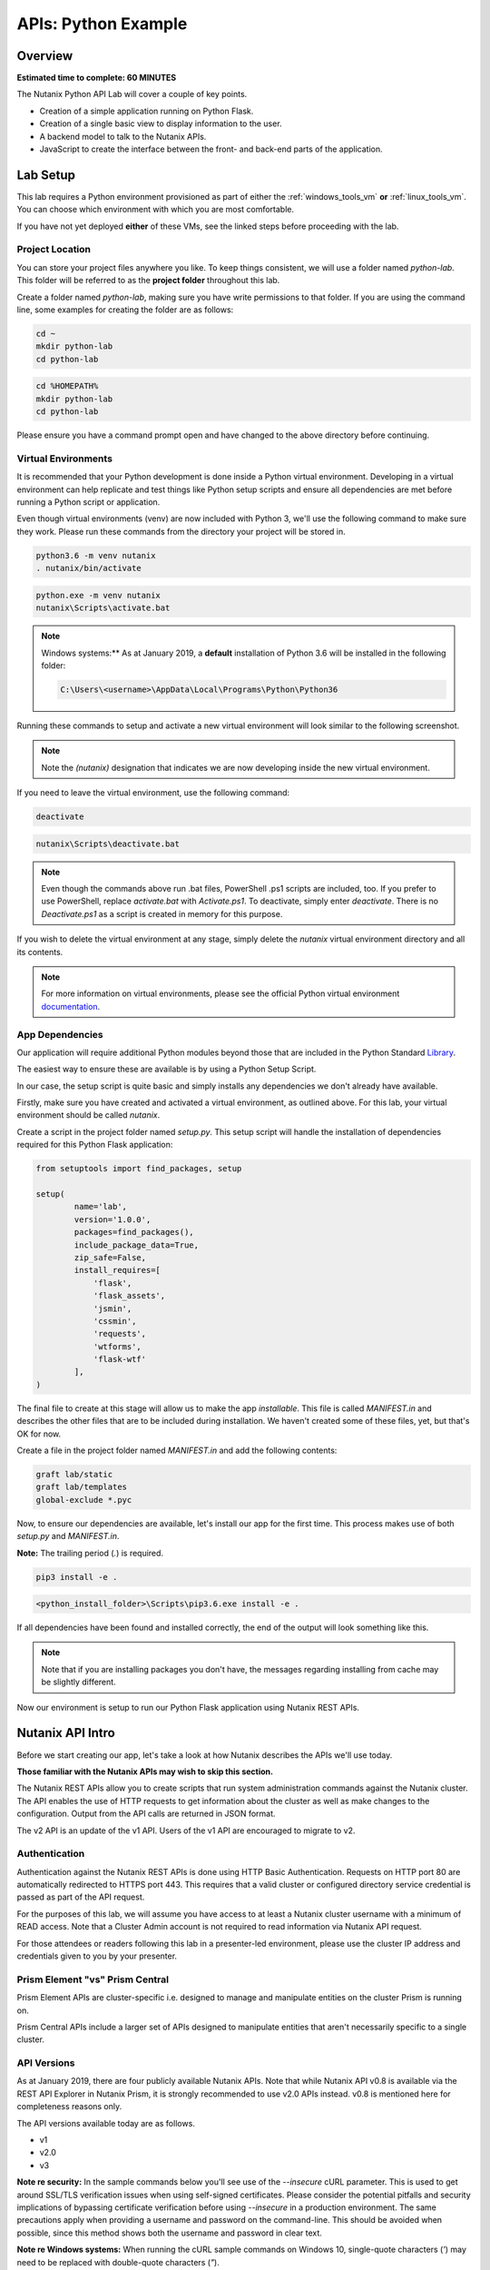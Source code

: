 .. _apis:

--------------------
APIs: Python Example
--------------------

Overview
++++++++

**Estimated time to complete: 60 MINUTES**

The Nutanix Python API Lab will cover a couple of key points.

- Creation of a simple application running on Python Flask.
- Creation of a single basic view to display information to the user.
- A backend model to talk to the Nutanix APIs.
- JavaScript to create the interface between the front- and back-end parts of the application.

Lab Setup
+++++++++

This lab requires a Python environment provisioned as part of either the :ref:`windows_tools_vm` **or** :ref:`linux_tools_vm`. You can choose which environment with which you are most comfortable.

If you have not yet deployed **either** of these VMs, see the linked steps before proceeding with the lab.

Project Location
................

You can store your project files anywhere you like.  To keep things consistent, we will use a folder named `python-lab`.  This folder will be referred to as the **project folder** throughout this lab.

Create a folder named `python-lab`, making sure you have write permissions to that folder.  If you are using the command line, some examples for creating the folder are as follows:

.. figure:: images/linux_logo_32x32.png
.. figure:: images/osx_logo_32x32.png

.. code-block:: bash

  cd ~
  mkdir python-lab
  cd python-lab

.. figure:: images/windows_logo_32x32.png

.. code-block:: bash

  cd %HOMEPATH%
  mkdir python-lab
  cd python-lab

Please ensure you have a command prompt open and have changed to the above directory before continuing.

Virtual Environments
....................

It is recommended that your Python development is done inside a Python virtual environment.  Developing in a virtual environment can help replicate and test things like Python setup scripts and ensure all dependencies are met before running a Python script or application.

Even though virtual environments (venv) are now included with Python 3, we'll use the following command to make sure they work.  Please run these commands from the directory your project will be stored in.

.. figure:: images/linux_logo_32x32.png
.. figure:: images/osx_logo_32x32.png

.. code-block:: bash

  python3.6 -m venv nutanix
  . nutanix/bin/activate

.. figure:: images/windows_logo_32x32.png

.. code-block:: bash

  python.exe -m venv nutanix
  nutanix\Scripts\activate.bat

.. note::

  Windows systems:** As at January 2019, a **default** installation of Python 3.6 will be installed in the following folder:

  .. code-block:: bash

    C:\Users\<username>\AppData\Local\Programs\Python\Python36

Running these commands to setup and activate a new virtual environment will look similar to the following screenshot.

.. note::

  Note the `(nutanix)` designation that indicates we are now developing inside the new virtual environment.

.. figure:: images/venv_activated_linux.png
.. figure:: images/venv_activated_windows.png

If you need to leave the virtual environment, use the following command:

.. figure:: images/linux_logo_32x32.png
.. figure:: images/osx_logo_32x32.png

.. code-block:: bash

  deactivate

.. figure:: images/windows_logo_32x32.png

.. code-block:: bash

  nutanix\Scripts\deactivate.bat

.. note::

  Even though the commands above run .bat files, PowerShell .ps1 scripts are included, too.
  If you prefer to use PowerShell, replace `activate.bat` with `Activate.ps1`.
  To deactivate, simply enter `deactivate`.  There is no `Deactivate.ps1` as a script is created in memory for this purpose.

If you wish to delete the virtual environment at any stage, simply delete the `nutanix` virtual environment directory and all its contents.

.. note::

  For more information on virtual environments, please see the official Python virtual environment documentation_.

  .. _documentation: https://docs.python.org/3/tutorial/venv.html

App Dependencies
................

Our application will require additional Python modules beyond those that are included in the Python Standard Library_.

.. _Library: https://docs.python.org/3.6/library/

The easiest way to ensure these are available is by using a Python Setup Script.

In our case, the setup script is quite basic and simply installs any dependencies we don't already have available.

Firstly, make sure you have created and activated a virtual environment, as outlined above.
For this lab, your virtual environment should be called `nutanix`.

Create a script in the project folder named `setup.py`.
This setup script will handle the installation of dependencies required for this Python Flask application:

.. code-block:: python

  from setuptools import find_packages, setup

  setup(
          name='lab',
          version='1.0.0',
          packages=find_packages(),
          include_package_data=True,
          zip_safe=False,
          install_requires=[
              'flask',
              'flask_assets',
              'jsmin',
              'cssmin',
              'requests',
              'wtforms',
              'flask-wtf'
          ],
  )

The final file to create at this stage will allow us to make the app `installable`.
This file is called `MANIFEST.in` and describes the other files that are to be included during installation.
We haven't created some of these files, yet, but that's OK for now.

Create a file in the project folder named `MANIFEST.in` and add the following contents:

.. code-block:: bash

  graft lab/static
  graft lab/templates
  global-exclude *.pyc

Now, to ensure our dependencies are available, let's install our app for the first time.  This process makes use of both *setup.py* and *MANIFEST.in*.

**Note:** The trailing period (`.`) is required.

.. figure:: images/linux_logo_32x32.png
.. figure:: images/osx_logo_32x32.png

.. code-block:: bash

  pip3 install -e .

.. figure:: images/windows_logo_32x32.png

.. code-block:: bash

  <python_install_folder>\Scripts\pip3.6.exe install -e .

If all dependencies have been found and installed correctly, the end of the output will look something like this.

.. note::

  Note that if you are installing packages you don't have, the messages regarding installing from cache may be slightly different.

.. figure:: images/dependencies_installed.png

Now our environment is setup to run our Python Flask application using Nutanix REST APIs.

Nutanix API Intro
+++++++++++++++++

Before we start creating our app, let's take a look at how Nutanix describes the APIs we'll use today.

**Those familiar with the Nutanix APIs may wish to skip this section.**

The Nutanix REST APIs allow you to create scripts that run system administration commands against the Nutanix cluster.
The API enables the use of HTTP requests to get information about the cluster as well as make changes to the configuration.
Output from the API calls are returned in JSON format.

The v2 API is an update of the v1 API. Users of the v1 API are encouraged to migrate to v2.

Authentication
..............

Authentication against the Nutanix REST APIs is done using HTTP Basic Authentication.
Requests on HTTP port 80 are automatically redirected to HTTPS port 443.
This requires that a valid cluster or configured directory service credential is passed as part of the API request.

For the purposes of this lab, we will assume you have access to at least a Nutanix cluster username with a minimum of READ access.
Note that a Cluster Admin account is not required to read information via Nutanix API request.

For those attendees or readers following this lab in a presenter-led environment, please use the cluster IP address and credentials given to you by your presenter.

Prism Element "vs" Prism Central
................................

Prism Element APIs are cluster-specific i.e. designed to manage and manipulate entities on the cluster Prism is running on.

Prism Central APIs include a larger set of APIs designed to manipulate entities that aren't necessarily specific to a single cluster.

API Versions
............

As at January 2019, there are four publicly available Nutanix APIs.  Note that while Nutanix API v0.8 is available via the REST API Explorer in Nutanix Prism, it is strongly recommended to use v2.0 APIs instead.  v0.8 is mentioned here for completeness reasons only.

The API versions available today are as follows.

- v1
- v2.0
- v3

**Note re security:** In the sample commands below you'll see use of the `--insecure` cURL parameter.  This is used to get around SSL/TLS verification issues when using self-signed certificates.  Please consider the potential pitfalls and security implications of bypassing certificate verification before using `--insecure` in a production environment.  The same precautions apply when providing a username and password on the command-line.  This should be avoided when possible, since this method shows both the username and password in clear text.

**Note re Windows systems:** When running the cURL sample commands on Windows 10, single-quote characters (`'`) may need to be replaced with double-quote characters (`"`).

API v0.8
~~~~~~~~

Status: Super-ceded by API v2.0

This set of APIs was available when API v1 didn’t yet have the capability to carry out some VM management operations, e.g. VM power state.

Using a combination of v0.8 and v1 APIs, nearly all information and functions available in Prism could be completed via API requests.

Here's an example of an API v0.8 request to list the VMs running on a cluster.

.. code-block:: html

  https://<cluster_virtual_ip>:9440/api/nutanix/v0.8/vms

Alternatively, this HTTPS API request can be carried out using the `curl` command:

.. code-block:: bash

  curl -X GET \
    'https://<cluster_virtual_ip>:9440/api/nutanix/v0.8/vms' \
    -H 'Accept: application/json' \
    -H 'Content-Type: application/json' \
    --insecure \
    --basic --user <cluster_username>:<cluster_password>

API v1
~~~~~~

Status: Available

This set of APIs, chronologically, was released before the v0.8 APIs. They were used, for example, to manipulate and view VMs, storage containers, storage pools etc. For some time, the v1 and v0.8 APIs were the only way we, as developers, had to interact with Nutanix clusters. Some of the API endpoints could only be used with the AHV hypervisor and some could be used across multiple hypervisors e.g. AHV and ESXi.

Here’s a simple example of a v1 API request to list all storage containers on a cluster:

.. code-block:: html

  https://<cluster_virtual_ip>:9440/api/nutanix/v1/containers

Alternatively, this HTTPS API request can be carried out using the `curl` command:

.. code-block:: bash

  curl -X GET \
    'https://<cluster_virtual_ip>:9440/api/nutanix/v1/containers?=' \
    -H 'Accept: application/json' \
    -H 'Content-Type: application/json' \
    --insecure \
    --basic --user <cluster_username>:<cluster_password>

One of the reasons to use API v1 today is to collect entity performance information.  For example, the application we are building in this lab contains API v1 requests to collect storage performance.  An upcoming Nutanix Developer blog article will discuss the API v1 performance metrics and how to use them.

API v2.0
~~~~~~~~

Status: Available

The v0.8 and v1 APIs worked really well. In fact, they were (and still are, in some respects) how the Prism UI gathers data from the cluster. Another over-simplification would be to say that the v2 APIs are where the v0.8 and v1 APIs came together. Many of the entities and endpoints available in v0.8 and v1 were made available in v2, along with a huge amount of backend cleanup, endpoint renaming and generally making the APIs better. The v2 APIs are also the first officially GA API made available by Nutanix.

If you have some exposure to the previous v0.8 and v1 APIs, moving to the v2 APIs will highlight a number of differences. For example “containers” got renamed to “storage_containers” and “storagePools” got renamed to “storage_pools”. The difference? A consistent naming convention in the form of snake-case across all entities.

Here’s a basic example of a v2 API request to list all **storage_containers** on a cluster:

.. code-block:: html

  https://<cluster_virtual_ip>:9440/api/nutanix/v2.0/storage_containers

Alternatively, this HTTPS API request can be carried out using the `curl` command:

.. code-block:: bash

  curl -X GET \
    https://<cluster_virtual_ip>:9440/api/nutanix/v2.0/storage_containers \
    -H 'Accept: application/json' \
    -H 'Content-Type: application/json' \
    --insecure \
    --basic --user <cluster_username>:<cluster_password>

Quick Summary
~~~~~~~~~~~~~

Before moving forward, note that all the APIs above return a JSON response that is easily consumable by many programming or scripting languages.

Also, all the requests above are basic HTTP GET requests and do not require a payload (POST body).

API v3
~~~~~~

Status: Available

The v3 APIs, which were released as GA on April 17th 2018, are the first departure from how things were done before.

We had standard GET requests to get data from a cluster and standard POST methods to make changes - the v3 APIs are a bit different. All the previous APIs still required the developer to tell the system what to do and how to do it. The v3 APIs, on the other hand, are the first APIs built around an Intentful paradigm, that is, `move the programming from the user to the machine`. Instead of writing a ton of code to get something done, we tell the system what the desired state is and the system will “figure out” the best way to get there. This will sound somewhat familiar to those using configuration management frameworks like Salt, Puppet, Chef, Ansible, PowerShell DSC etc.

How this all happens is somewhat beyond the scope of this particular lab but look at the request below. It’s still getting similar information to the previous requests but with a couple of key differences.

1. It is an HTTP POST request, not GET.
2. A JSON payload (POST body) is required so that the cluster knows what type of entity to return. In this example, we’re talking about VMs.
3. We’re telling the system what we want to do with the data. In this case, we want to list all VMs.
4. While this request can be run without issue against Prism Element, it can also be run against Prism Central. More on that later.

.. code-block:: html

  https://<prism_central_or_cluster_virtual_ip>:9440/api/nutanix/v3/vms/list

And the post body:

.. code-block:: JSON

  {"kind":"vm"}

Alternatively, this HTTPS API request can be carried out using the `curl` command:

.. code-block:: bash

  curl -X POST \
    https://<prism_central_virtual_ip>:9440/api/nutanix/v3/vms/list \
    -H 'Accept: application/json' \
    -H 'Content-Type: application/json' \
    -d '{"kind":"vm"}' \
    --insecure \
    --basic --user <cluster_username>:<cluster_password>

cURL Command Analysis
.....................

As an extra step, let's take the v3 API request above and look at what each part of the command is doing.  If you are familiar with using cURL to make API requests, please feel free to skip this section.

- `curl -X POST \` - Run cURL and specify that we will be making an HTTP POST request (as opposed to HTTP GET).
- `https://<prism_central_virtual_ip>:9440/api/nutanix/v3/vms/list \` - Specify the complete URL to send the request to.
- `-H 'Accept: application/json' \` - Specify the content types the client is able to understand.
- `-H 'Content-Type: application/json' \` - Tell the server what type of data is actually sent.
- `-d '{"kind":"vm"}' \` - For our POST request, specify the request **body** i.e. the parameters to send along with the request.
- `--insecure \` - Tell the cURL command to ignore SSL certificate verification errors (please see the note above re what this means).
- `--basic` - Tell the cURL command that we will authenticate using **Basic Authentication**.
- `--user <cluster_username>:<cluster_password>` - Specify the username and password to use during basic authentication.

API Version Use Cases
.....................

With what we know about the various API versions now, let's take a look at why you might use each API.

- **v1**: Legacy application support and cluster-wide performance metrics.
- **v2.0**: Migration away from legacy APIs, combination of older v0.8 and v1 APIs into single GA API, <em>cluster-specific</em> tasks e.g. storage container information & management.
- **v3 on Prism Element**: Latest supported API aimed at managing <em>cluster-specific</em> entities such as VMs.
- **v3 on Prism Central**: Latest supported API aimed at managing <em>environment-wide</em> configuration and entities.  Unlike API v3 on Prism Element, this includes a vast array of entities such as Nutanix Calm Blueprints, RBAC, Applications, Nutanix Flow Network Security Rules.

App Structure
+++++++++++++

Now we have a good understanding of the history and progression of the Nutanix REST APIs, lets get to using them inside of our Python Flask application.

Key Directories
...............

The key directories of our app are as follows.

- A folder called `lab`.  This folder contains our project's code and all associated files.
- `nutanix/`, the folder containing our virtual environment files.

Create the `/lab` directory now.

.. code-block:: bash

  mkdir lab

we'll create these files as we go through the lab, but here is some info of what they do.

- `lab/__init__.py`, the application's "main" entry point.
- `lab/static/`, the folder containing our JavaScript, CSS and JSON files that describe our main view's layout.
- `lab/static/js/lib/` and `lab/static/css/lib/`, collections of third-party JavaScripts and CSS to support our app.
- `lab/templates/`, our HTML layouts.
- `lab/util/apiclient/__init__.py`, our custom Python class that describes what an API request looks like and the functions associated with it.
- `lab/ajax.py`, the Python class that carries out AJAX requests called via JavaScript.
- `lab/forms.py`, the Python script that describes the user input form responsible for collecting credentials and cluster IP address.
- `config.py`, the Python script that contains configuration information.  Note that this file is **not** in the `lab` folder!
- `lab/index.py`, the Python blueprint responsible for handling the `/` route (URL).

In addition to the actual project files, most of which don't exist yet, the Git `.gitignore` file for this application is as follows.
This specific `.gitignore` file is often used with Python projects.
For our app, the `instance/` line has been added.
If you are using Git to manage your project's source, this `.gitignore` is a good one to use.

If you are going to store your application in Git or GitHub (recommended), create a file named `.gitignore` and add the following contents:

.. code-block:: bash

  nutanix/

  *.pyc
  __pycache__/

  instance/

  .pytest_cache/
  .coverage
  htmlcov/

  dist/
  build/
  *.egg-info/

The ApiClient class
...................

The first file we'll create is one of the most supporting files in the app.

This file is the **ApiClient** class and describes what an API request looks like as well as the functions associated with it.

Create the `lab/util/apiclient/` folders.

.. figure:: images/linux_logo_32x32.png
.. figure:: images/osx_logo_32x32.png

.. code-block:: bash

  mkdir -p lab/util/apiclient

  (nutanix) [root@centos python-lab]# mkdir -p lab/util/apiclient

Create the file `lab/util/apiclient/__init__py`.

.. figure:: images/linux_logo_32x32.png
.. figure:: images/osx_logo_32x32.png

.. code-block:: bash

  vi lab/util/apiclient/__init__py

  (nutanix) [root@centos python-lab]# vi lab/util/apiclient/__init__py

The `__init__.py` file is a reserved filename that Python looks for when instantiating a class.

The contents of `__init.py__` should be as follows:

.. code-block:: python

  #!/usr/bin/env python3.6

  import sys
  import requests
  from requests.auth import HTTPBasicAuth
  import json

  class ApiClient():

      def __init__(self, method, cluster_ip, request, body, username, password, version='v3',root_path='api/nutanix'):
          self.method = method
          self.cluster_ip = cluster_ip
          self.username = username
          self.password = password
          self.base_url = f"https://{self.cluster_ip}:9440/{root_path}/{version}"
          self.entity_type = request
          self.request_url = f"{self.base_url}/{request}"
          self.body = body

      def get_info(self, show_info=False):

          if show_info == True:
              print(f"Requesting '{self.entity_type}' ...")
          headers = {'Content-Type': 'application/json; charset=utf-8'}
          try:
              if(self.method == 'post'):
                  r = requests.post(self.request_url, data=self.body, verify=False, headers=headers, auth=HTTPBasicAuth(self.username, self.password), timeout=60)
              else:
                  r = requests.get(self.request_url, verify=False, headers=headers, auth=HTTPBasicAuth(self.username, self.password), timeout=60)
          except requests.ConnectTimeout:
              print(f'Connection timed out while connecting to {self.cluster_ip}. Please check your connection, then try again.')
              sys.exit()
          except requests.ConnectionError:
              print(f'An error occurred while connecting to {self.cluster_ip}. Please check your connection, then try again.')
              sys.exit()
          except requests.HTTPError:
              print(f'An HTTP error occurred while connecting to {self.cluster_ip}. Please check your connection, then try again.')
              sys.exit()

          if r.status_code >= 500:
              print(f'An HTTP server error has occurred ({r.status_code}, {r.text})')
          else:
              if r.status_code == 401:
                  print(f'An authentication error occurred while connecting to {self.cluster_ip}. Please check your credentials, then try again.')
                  sys.exit()
              #if r.status_code > 401:
                  #print(json.loads(r.text)['message_list'][0]['message'])
                  #sys.exit()
              # else:
                  # print('Connected and authenticated successfully.')

          return(r.json())

A few things to note about this class:

- The `__init__` function runs when the class is instantiated and describes **how** it should be instantiated.
- In our ApiClient class, we are setting some properties of the class, such as the IP address of our cluster, the cluster and password (etc).
- The `get_info` function is called on-demand after the class is instantiated and carries out the actual API request.
- The `try` section of the `get_info` function attempts to complete the API request and get an HTTP response from the Nutanix API.
- The remaining `except` sections specify various exceptions that can be caught and dealt with accordingly.  For example, looking for `r.status_code >= 500` will catch any HTTP 500 errors.  This type of catch-all is bad practice in production environments but suits our basic demo requirements well enough.
- If no exceptions are caught, the JSON response from the API request is returned via `return(r.json())`.

With the basic application structure and main supporting class created, we can move forward with creating the other parts of our app.

Initialization
++++++++++++++

For this section we'll build the app based on the structure seen earlier.

Configuration Options
.....................

`config.py` is where our app stores app-specific configuration.
For this basic application we are only storing a single static configuration item - the `SECRET_KEY` required for CSRF protection.
For more information on CSRF_, please see the CSRF_ Wikipedia article.

CSRF protection isn't strictly required for demo or isolated applications, but is a good habit to get into when developing web applications.

.. _CSRF: https://en.wikipedia.org/wiki/Cross-site_request_forgery

Create `config.py`.

Please note that `config.py` should **not** be in the `lab/` folder.

.. figure:: images/linux_logo_32x32.png
.. figure:: images/osx_logo_32x32.png

.. code-block:: bash

  vi config.py

  (nutanix) [root@centos python-lab]# vi config.py

Add the following content to `config.py`:

.. code-block:: python

  import os

  class Config(object):
      SECRET_KEY = os.environ.get('SECRET_KEY') or 'some strong secret string'

We will import this key later to ensure our app is protected against CSRF.

Initialization Script
.....................

`lab/__init__.py` is our application's main initialisation script.  This file contains the application **factory** and instructs Python to treat our `lab` folder as a package.  In our app, configuration and setup, for example, will be carried out inside the factory function and the app returned afterwards.  For a more detailed explanation, please see the official factory tutorial_.

.. _tutorial: http://flask.pocoo.org/docs/1.0/tutorial/factory/

Create a file named `__init__.py` in the `lab/` folder.

.. figure:: images/linux_logo_32x32.png
.. figure:: images/osx_logo_32x32.png

..  code-block:: bash

  vi lab/__init__.py

  (nutanix) [root@centos python-lab]# vi lab/__init__.py

For our application, the initial contents of `__init__.py` should be as follows:

.. code-block:: python

  import os

  from flask import Flask
  from flask_assets import Environment, Bundle

  from .util import apiclient
  from config import Config

  def create_app(test_config=None):
      # create and configure the app
      app = Flask(__name__, instance_relative_config=True)

      assets = Environment(app)

      app.config.from_object(Config)

      if test_config is None:
          # load the instance config, if it exists, when not testing
          app.config.from_pyfile('config.py', silent=True)
      else:
          # load the test config if passed in
          app.config.from_mapping(test_config)

      # ensure the instance folder exists
      try:
          os.makedirs(app.instance_path)
      except OSError:
          pass

      return app

Key lines to look for in `__init__.py`:

- `from flask import Flask` makes the Flask web framework available to our application.
- `from flask_assets import Environment, Bundle` enables us to store configuration and bring together our static files as **bundles**.
- `from .util import apiclient` and `from config import Config` imports our ApiClient package and grabs our configuration from `config.py`.
- `os.makedirs(app.instance_path)` attempts to create our instance path that can be used to store local data, e.g. files that won't be committed to source control.  We aren't explicitly using this folder in our app but it is a useful to know about.

At this point our application will actually "work".  It won't do anything particularly useful, although now is a good time to see how to run a Python Flask application.

Application first run
.....................

Since we are developing a simple demo application, we only have two requirements to run our app.  Run these commands in the application's main folder i.e. **not** in the `lab/` folder.

Tell Python Flask where to find our application.

.. figure:: images/linux_logo_32x32.png
.. figure:: images/osx_logo_32x32.png

.. code-block:: bash

  export FLASK_APP=lab

  (nutanix) [root@centos python-lab]# export FLASK_APP=lab

.. figure:: images/windows_logo_32x32.png

.. code-block:: bash

  set FLASK_APP=lab

Tell Python Flask to run our app in development mode:

.. figure:: images/linux_logo_32x32.png
.. figure:: images/osx_logo_32x32.png

.. code-block:: bash

  export FLASK_ENV=development

  (nutanix) [root@centos python-lab]# export FLASK_ENV=development

.. figure:: images/windows_logo_32x32.png

.. code-block:: bash

  set FLASK_ENV=development

Run the application:

.. figure:: images/linux_logo_32x32.png
.. figure:: images/osx_logo_32x32.png
.. figure:: images/windows_logo_32x32.png

.. code-block:: bash

  flask run --host 0.0.0.0

At this point, Python Flask tells us exactly what to do in order to test the beginnings of our application:

.. code-block:: bash

  * Running on http://0.0.0.0:5000/ (Press CTRL+C to quit)

Browse to \http://<*Initials*-Linux-ToolsVM IP>:5000 on your local machine, or open a browser on your Windows-ToolsVM and point to \http://<*Initials*-Windows-ToolsVM IP>:5000.

If everything is working, you'll get an HTTP 404 (Not Found) error.

At this point, that is completely expected but indicates that your environment is setup correctly and Flask is listening for HTTP requests on port 5000.

Check the output in your console/terminal and you'll also see the 404 error reflected there, as expected:

This is a good test as it verifies everything is setup and working.  It also verifies that the dependencies are installed, along with Python Flask being ready to serve your application.

Stop the application (Press CTRL+C to quit)

Now let's start building our application by adding the application's supporting files.

Supporting Files
++++++++++++++++

In this part of the lab we're going to add the supporting JavaScript and CSS files.  These files are critical to the layout and functionality of the app.

Checking directory structure
............................

Create the following directories and files:

- **lab/static/css/lib**
- **lab/static/css/fonts**
- **lab/static/js/lib**
- **lab/static/layouts**

.. figure:: images/linux_logo_32x32.png
.. figure:: images/osx_logo_32x32.png

.. code-block:: bash

  mkdir -p lab/static/css/lib

  mkdir -p lab/static/css/fonts

  mkdir -p lab/static/js/lib

  mkdir -p lab/static/layouts

  (nutanix) [root@centos python-lab]# mkdir -p lab/static/css/lib
  (nutanix) [root@centos python-lab]# mkdir -p lab/static/css/fonts
  (nutanix) [root@centos python-lab]# mkdir -p lab/static/js/lib
  (nutanix) [root@centos python-lab]# mkdir -p lab/static/layouts

Adding Third Party Files
........................

From the URLs below, grab the relevant file, make sure the name is correct and extract it into the appropriate directory.

- CSS_ - extract to **lab/static/css/lib/**
- FONTS_ - extract to **lab/static/css/fonts/**
- Javascript_ - extract to **lab/static/js/lib/**

.. figure:: images/linux_logo_32x32.png
.. figure:: images/osx_logo_32x32.png

.. code-block:: bash

  curl -L https://s3.amazonaws.com/get-ahv-images/css-lib.zip -o css-lib.zip

  curl -L https://s3.amazonaws.com/get-ahv-images/fonts.zip -o fonts.zip

  curl -L https://s3.amazonaws.com/get-ahv-images/js-lib.zip -o js-lib.zip

**Note**: When extracting the ZIP files, ensure they are extracted **directly** to the directories above and not into subdirectories.

.. figure:: images/linux_logo_32x32.png
.. figure:: images/osx_logo_32x32.png

.. code-block:: bash

  unzip -d lab/static/css/lib/ css-lib.zip

  unzip -d lab/static/css/fonts/ fonts.zip

  unzip -d lab/static/js/lib/ js-lib.zip

.. _CSS: https://s3.amazonaws.com/get-ahv-images/css-lib.zip
.. _FONTS: https://s3.amazonaws.com/get-ahv-images/fonts.zip
.. _Javascript: https://s3.amazonaws.com/get-ahv-images/js-lib.zip

Adding Custom Files
...................

From the URLs below, grab the relevant file, make sure the name is correct and copy it into the appropriate directory.

- ntnx.css_ - copy to **lab/static/css**
- ntnx.js_ - copy to **lab/static/js**
- dashboard.json_ - copy to **lab/static/layouts**

.. figure:: images/linux_logo_32x32.png
.. figure:: images/osx_logo_32x32.png

.. code-block:: bash

  curl -L https://s3.amazonaws.com/get-ahv-images/ntnx.css -o lab/static/css/ntnx.css

  curl -L https://s3.amazonaws.com/get-ahv-images/ntnx.js -o lab/static/js/ntnx.js

  curl -L https://s3.amazonaws.com/get-ahv-images/dashboard.json -o lab/static/layouts/dashboard.json

  (nutanix) [root@centos python-lab]# curl -L https://s3.amazonaws.com/get-ahv-images/ntnx.css -o lab/static/css/ntnx.css
  (nutanix) [root@centos python-lab]# curl -L https://s3.amazonaws.com/get-ahv-images/ntnx.js -o lab/static/js/ntnx.js
  (nutanix) [root@centos python-lab]# curl -L https://s3.amazonaws.com/get-ahv-images/dashboard.json -o lab/static/layouts/dashboard.json

.. _ntnx.css: https://s3.amazonaws.com/get-ahv-images/ntnx.css
.. _ntnx.js: https://s3.amazonaws.com/get-ahv-images/ntnx.js
.. _dashboard.json: https://s3.amazonaws.com/get-ahv-images/dashboard.json

Referencing Supporting Files
............................

- Open `lab/__init__.py` and, under the line that reads `assets = Environment(app)`, add the following Python code.

**Important note:** Python has strict indentation_ requirements.  For the code below, make sure the indentation begins at the same point as the `assets = Environment(app)` line.

.. _indentation: https://docs.python.org/3.6/reference/lexical_analysis.html

.. code-block:: python

  home_css = Bundle(
          'css/lib/reset.css',
          'css/lib/built-in.css',
          'css/lib/jquery-ui-custom.css',
          'css/lib/jq.gridster.css',
          'css/lib/jq.jqplot.css',
          'css/ntnx.css'
  )
  home_js = Bundle(
          'js/lib/jquery-2.1.3.min.js',
          'js/lib/classie.min.js',
          'js/lib/ntnx-bootstrap.min.js',
          'js/lib/modernizr.custom.min.js',
          'js/lib/jquery.jqplot.min.js',
          'js/lib/jqplot.logAxisRenderer.js',
          'js/lib/jqplot.categoryAxisRenderer.js',
          'js/lib/jqplot.canvasAxisLabelRenderer.js',
          'js/lib/jqplot.canvasTextRenderer.js',
          'js/lib/jquery.gridster.min.js',
          'js/ntnx.js'
  )

  assets.register('home_css',home_css)
  assets.register('home_js',home_js)

This code block registers two 'bundles' that allow our app to correctly load and access the JavaScript and CSS files.  Firstly, the bundles are created as `home_css` and `home_js`, then registered as application assets using `assets.register`.

With this done, we can continue with working on our application.

Views, Blueprints and Templates
+++++++++++++++++++++++++++++++

For our application to function correctly we need a few more things.  Primarily:

- **Views**, the code that handles requests to specific URLs in your application.
- **Blueprints**, a logical grouping of related code and views.
- **Templates**, files that contain static data e.g. HTML for layout/display purposes as well as placeholders that will be replaced later with dynamic data.

Views
.....

Because we are writing a single-page application that is accessed via the root (`/`) URL, we have a view named `index` whose contents are in `lab/index.py`.  It will handle all requests to the root URL.

However, that view references other views that we haven't created, yet.  To prepare for the main application view, let's first create the 'forms' view.  It handles the creation of the form that accepts input from the user.

Create `lab/forms.py`:

.. figure:: images/linux_logo_32x32.png
.. figure:: images/osx_logo_32x32.png

.. code-block:: bash

  vi lab/forms.py

Add the following content:

.. code-block:: python

  from flask_wtf import FlaskForm
  from wtforms import StringField, PasswordField, BooleanField, SubmitField
  from wtforms.validators import DataRequired

  """
  The clusterForm class is used to identify the properties used when submitted cluster details
  """
  class clusterForm(FlaskForm):
      cvmAddress = StringField('cvmAddress', validators=[DataRequired()])
      username = StringField('username', validators=[DataRequired()])
      password = PasswordField('password', validators=[DataRequired()])
      submit = SubmitField('Go!', id="goButton")

The resources below are for learning more about forms management in Python Flask:

- wtforms_ (Forms management for Python Flask)
- Flask-WTF_ (Simple integration of Flask and WTForms, including CSRF, file upload, and reCAPTCHA.)

.. _wtforms: https://wtforms.readthedocs.io/en/stable/
.. _Flask-WTF: https://flask-wtf.readthedocs.io/en/stable/

With the forms view created, we look at the main view for our application.  Let's do that now.

Create `lab/index.py` and

.. figure:: images/linux_logo_32x32.png
.. figure:: images/osx_logo_32x32.png

.. code-block:: bash

  vi lab/index.py

Add the following content:

.. code-block:: python

  from lab.forms import clusterForm

  from flask import (
      Blueprint, flash, g, redirect, render_template, request, session, url_for
  )
  from werkzeug.security import check_password_hash, generate_password_hash

  bp = Blueprint('index', __name__, url_prefix='/')

  @bp.route('/')
  def index():
      # make sure we are using the form that's been generated in forms.py
      form = clusterForm()
      return render_template('index.html', form=form)

You'll notice that the first thing the `index` view does is reference the `forms` view we created a moment ago.

The view does a few things:

- Registers the '/' URL
- Creates an instance of our `form` view
- Renders the view based on the `index.html` template (which we will create shortly)

However, for this view to function correctly, we now need to make it available via the application initialisation script.

Open `lab/__init__.py`

Below the line that says `    pass`, add the following content, remembering to indent the code correctly:

.. code-block:: python

  from . import index
  app.register_blueprint(index.bp)

  from . import ajax
  app.register_blueprint(ajax.bp)

The `index` view (and `ajax` view, which we will create shortly) are now available to our app.

Quick question - what will happen if we now run our application?  Correct - we will be shown an error saying the `ajax` view can't be imported.  To fix that and prepare for template creation, let's create our `ajax` view now.

Create `lab/ajax.py`

.. figure:: images/linux_logo_32x32.png
.. figure:: images/osx_logo_32x32.png

.. code-block:: bash

  vi lab/ajax.py

Add the following content. (We'll go through what the view does in an upcoming section).

.. code-block:: python

  import os
  import json
  import base64
  import sys
  from datetime import datetime
  from datetime import timedelta
  import time

  from flask import (
      Blueprint, flash, g, redirect, render_template, request, session, url_for, jsonify
  )
  from werkzeug.security import check_password_hash, generate_password_hash

  from .util import apiclient

  bp = Blueprint('ajax', __name__, url_prefix='/ajax')

  """
  get the form POST data provided by the user
  """
  def get_form():
      global form_data
      global cvmAddress
      global username
      global password
      form_data = request.form
      cvmAddress = form_data['_cvmAddress']
      username = form_data['_username']
      password = form_data['_password']

  """
  load the default layout at app startup
  """
  @bp.route('/load-layout',methods=['POST'])
  def load_layout():
      site_root = os.path.realpath(os.path.dirname(__file__))
      layout_path = 'static/layouts'
      dashboard_file = 'dashboard.json'
      with open( f'{site_root}/{layout_path}/{dashboard_file}','r') as f:
          raw_json = json.loads(f.read())
          return base64.b64decode(raw_json['layout']).decode('utf-8')

  """
  get some high level cluster info
  """
  @bp.route('/cluster-info',methods=['POST'])
  def cluster_info():
      # get the request's POST data
      get_form()
      client = apiclient.ApiClient('post', cvmAddress,'clusters/list','{"kind":"cluster"}',username,password)
      results = client.get_info()
      return jsonify(results)

  """
  get the vm count
  """
  @bp.route('/vm-info',methods=['GET','POST'])
  def vm_info():
      # get the request's POST data
      get_form()
      client = apiclient.ApiClient('get', cvmAddress,'vms','',username,password,'v2.0')
      results = client.get_info()
      return jsonify(results)

  """
  get the cluster's physical info e.g. # of hosts, host serial numbers
  """
  @bp.route('/physical-info',methods=['POST'])
  def physical_info():
      # get the request's POST data
      get_form()
      client = apiclient.ApiClient('get', cvmAddress,'hosts','',username,password,'v2.0')
      results = client.get_info()
      return jsonify(results)

  """
  get the cluster's storage performance
  """
  @bp.route('/storage-performance',methods=['POST'])
  def storage_performance():
      # get the request's POST data
      get_form()

      # get the current time then substract 4 hours
      # this is used for the storage performance chart
      endTime = datetime.now()
      delta = timedelta(hours=-4)
      startTime = endTime + delta
      endTime = round(time.mktime(endTime.timetuple()) * 1000 * 1000)
      startTime = round(time.mktime(startTime.timetuple()) * 1000 * 1000)

      client = apiclient.ApiClient('get',cvmAddress,f'cluster/stats/?metrics=controller_avg_io_latency_usecs&startTimeInUsecs={startTime}&endTimeInUsecs={endTime}&intervalInSecs=30','',username,password,'v1','PrismGateway/services/rest')
      results = client.get_info()
      return jsonify(results)

  """
  get the container info e.g. # of containers
  """
  @bp.route('/container-info',methods=['POST'])
  def containers():
      # get the request's POST data
      get_form()
      client = apiclient.ApiClient('get',cvmAddress,f'storage_containers','',username,password,'v2.0')
      results = client.get_info()
      return jsonify(results)

Templates
.........

Create the `lab/templates` folder.

.. figure:: images/linux_logo_32x32.png
.. figure:: images/osx_logo_32x32.png

.. code-block:: bash

  mkdir -p lab/templates

Inside the `templates` folder we are going to create two templates.  These are as follows:

- `base`, the **master** template that our application's main view will be based on.
- `index`, the application's main view i.e. the one that we'll actually see.

Both templates are mostly HTML, with the exception of a few placeholders.
The placeholders are identified by being enclosed in `{{` and `}}` and will be replaced with dynamic data when the template is rendered.

Create `lab/templates/base.html`:

.. figure:: images/linux_logo_32x32.png
.. figure:: images/osx_logo_32x32.png

.. code-block:: bash

  vi lab/templates/base.html

Add the following content:

.. code-block:: html

  <!doctype html>
  <html lang="en">
      <head>
          <meta charset="utf-8">
          <meta http-equiv="X-UA-Compatible" content="IE=edge,chrome=1">
          <meta name="viewport" content="width=device-width, initial-scale=1">
          <title>{% block title %}{% endblock %} - Lab</title>

          {% assets 'home_css' %}
              <link rel="stylesheet" href="{{ ASSET_URL }}">
          {% endassets %}

      </head>
      <body>
          <nav class="navbar navbar-default navbar-fixed-top main-nav">
              <div class="container-fluid">
                  <div class="collapse navbar-collapse">
                      <ul class="nav navbar-nav">
                          <li><a href="#">Home</a></li>
                          <!--<li><a href="#" class="saveLayout">Save Layout</a></li>
                          <li><a href="#" class="defaultLayout">Revert to Default Layout</a></li>-->
                      </ul>
                      <form method="post" class="navbar-form navbar-left">
                          <div class="form-group">
                              {{ form.hidden_tag() }}
                              {{ form.cvmAddress(class="form-control",placeholder="Cluster/CVM IP") }}
                              {{ form.username(class="form-control",placeholder="Cluster Username") }}
                              {{ form.password(class="form-control",placeholder="Cluster Password") }}
                              {{ form.submit(class="btn btn-primary") }}
                          </div>
                      </form>
                  </div>
              </div>
          </nav>
          <section class="content">
              {% for message in get_flashed_messages() %}
                  <div class="flash">{{ message }}</div>
              {% endfor %}
              {% block content %}{% endblock %}
          </section>

          <div style="height: 70px; clear: both;"></div>

          {% assets 'home_js' %}
              <script src="{{ ASSET_URL }}"></script>
          {% endassets %}

      </body>

  </html>

Create `lab/templates/index.html`:

.. figure:: images/linux_logo_32x32.png
.. figure:: images/osx_logo_32x32.png

.. code-block:: bash

  vi lab/templates/index.html

Add the following content:

.. code-block:: html

  {% extends 'base.html' %}
  {% block header %}
      {% block title %}Home{% endblock %}
  {% endblock %}

  {% block content %}

  <div class="container" style="margin-top: 20px;">
      <div class="row">
          <div class="col-md-15">
              <div class="container">
                  <div class="row">
                      <div class="col-md-15">

                          <div class="gridster">
                              <ul>
                                  <!-- The grid layout will end up here, once it is generated -->
                              </ul>
                          </div>

                      </div>
                  </div>
              </div>
          </div>
      </div>
  </div>

  {% endblock %}

We already know that the `base` template will be used as the **master** template for all others in our app.  In our specific application we only have a single 'visible' view - the `index`.

Most of the content above will look very familiar, but with the addition of this line in particular:

.. code-block:: html

  {% extends 'base.html' %}

We can now tell that the `index` template is rendered using the `base` template.

Now let's look a little deeper into the `ajax` view and see how it works.

The AJAX View
+++++++++++++

JavaScript function
...................

The `ajax` view is a key part of our application.  This function is in the `lab/static/js/ntnx.js` file.  When the user enters their cluster or CVM IP address, credentials and hits the 'Go!' button, JavaScript makes various calls to the Nutanix APIs.  These calls are handled via AJAX_ so the user's browser doesn't get refreshed every time.

.. _AJAX: https://en.wikipedia.org/wiki/Ajax_(programming)

As an example, let's first take a look at the JavaScript function that gets a count of VMs running on our cluster.

.. code-block:: JavaScript

  vmInfo: function( cvmAddress, username, password )
  {

      vmData = $.ajax({
          url: '/ajax/vm-info',
          type: 'POST',
          dataType: 'json',
          data: { _cvmAddress: cvmAddress, _username: username, _password: password },
      });

      vmData.success( function(data) {
          NtnxDashboard.resetCell( 'vmInfo' );
          $( '#vmInfo' ).addClass( 'info_big' ).append( '<div style="color: #6F787E; font-size: 25%; padding: 10px 0 0 0;">VM(s)</div><div>' + data['metadata']['count'] + '</div><div></div>');
      });

      vmData.fail(function ( jqXHR, textStatus, errorThrown )
      {
          console.log('error getting vm info')
      });
  },

Here are the most important steps carried out by this function:

- `vmInfo: function( cvmAddress, username, password )` - the name of the function, accepting the cluster/CVM IP address & and credentials.
- `vmData = $.ajax({` - use jQuery_ to initiate an AJAX request.
- `url: '/ajax/vm-info',` - the URL of the AJAX call that will be made.
- The block beginning with `vmData.success( function(data) {` - the JavaScript that will run when the AJAX call is successful.
- The block beginning with `vmData.fail(function ( jqXHR, textStatus, errorThrown )` - displays a message in the browser console when any error is encountered.  Of course, this "catch-all" approach is something that should be avoided before deploying to or developing for a production environment, but provides information that can be used to diagnose an issue.

.. _jQuery: https://jquery.com/

The AJAX
........

Now that we are familiar with the simple JavaScript code that will make the AJAX call, let's look at the Python code that carries out the first part of the API request.

.. code-block:: python

  """
  get the vm count
  """
  @bp.route('/vm-info',methods=['GET','POST'])
  def vm_info():
      # get the request's POST data
      get_form()
      client = apiclient.ApiClient('get', cvmAddress,'vms','',username,password,'v2.0')
      results = client.get_info()
      return jsonify(results)

Here are the most important steps carried out by this function:

- `@bp.route('/vm-info',methods=['GET','POST'])` - Specify the URL that will respond to the AJAX call and allow both GET and POST methods.  During testing it can be useful to allow both methods, although production apps would only allow the methods that are explicitly required.
- `get_form()` - Get the user data available in the POST request.  This includes the CVM/Cluster IP address, username and password.
- `client = apiclient.ApiClient('get', cvmAddress,'vms','',username,password,'v2.0')` - Create an instance of our `ApiClient` class and set the properties we'll need to execute the API request.

**Note:** You'll notice a few parameters being passed during instantiation of the ApiClient class.  As an optional step, open `lab/util/apiclient/__init__py` and look at the other parameters that can be passed.  For example, you can specify the API endpoint we're interested and the API version.  These are useful options for using the same ApiClient class with different versions of the APIs.

- `results = client.get_info()` - Execute the actual API request.
- `return jsonify(results)` - Convert the API request results to JSON format and return the JSON back to the calling JavaScript, where it will be processed and displayed in our app.

The API request
...............

Because the Nutanix REST APIs are designed to be simple to use, it's very easy to understand what the request itself is doing.

In the **Intro** section of this lab, we looked at the various Nutanix API versions that are available to you.  In the example above, we are using Nutanix API v2.0 to get a count of VMs running on our cluster.  The JavaScript making the AJAX call and the Python executing the API request, are constructing the following GET request.

**Note:** The request coming from the JavaScript to our Python view is an HTTP POST request.  The request to the API itself, in this example, is an HTTP GET request.

.. code-block:: html

  https://<cluster_virtual_ip>:9440/api/nutanix/v2.0/vms

If you were to change `<cluster_virtual_ip>` to your cluster IP address and browse to that URL, you would probably see an error saying `"An Authentication object was not found in the SecurityContext"`.  That's because we haven't specified the credentials that should be used for the request.

**Note:** If you have an open browser tab where you are already logged in and authenticated with an active Nutanix Prism session, it is possible the request may succeed.

Now that we have our API request URL, we can add HTTP Basic Authentication in the form of a username and password, then simulate the entire request using cURL.  For this quick test we will assume the following:

- **Cluster virtual IP address** - *your HPOC Cluser IP*
- *Cluster username** - admin
- **Cluster password** - techX2019!

.. code-block:: bash

  curl -X GET \
    https://<*ClusterIP*>:9440/api/nutanix/v2.0/vms \
    -H 'Accept: application/json' \
    -H 'Content-Type: application/json' \
    --insecure \
    --basic --user admin:nutanix4u

Please be mindful of the `--insecure` parameter, as detailed in the lab intro.

Testing The App
+++++++++++++++

With our JavaScript, AJAX, CSS, views and templates now in place, it's a good time to run our application and see what happens.

If you don't currently have your virtual environment activated or if the application isn't running, these are the steps to do so.  Make sure you are in the application's directory before running these commands.

.. figure:: images/linux_logo_32x32.png
.. figure:: images/osx_logo_32x32.png

.. code-block:: bash

  . nutanix/bin/activate

  export FLASK_APP=lab

  export FLASK_ENV=development

  flask run --host 0.0.0.0

.. figure:: images/windows_logo_32x32.png

.. code-block:: bash

  set FLASK_APP=lab
  set FLASK_ENV=development
  nutanix\Scripts\activate.bat
  flask run --host 0.0.0.0

Browse to \http://<*Initials*-Linux-ToolsVM IP>:5000 on your local machine to view your application,  or open a browser on your Windows-ToolsVM and point to \http://<*Initials*-Windows-ToolsVM IP>:5000.

If everything is setup correctly, you will see a basic HTML form prompting for a **Cluster/CVM IP**, your **Cluster Username** and **Cluster Password**.

You'll also see a number of styled and labelled "containers", ready for our cluster info to be displayed.

Fill out the following fields:

- **Cluster/CVM IP**  - *Assigned HPOC Cluster IP*
- **Cluster Username**  - admin
- **Cluster Password**  - techX2019!

Click **Go!**

If everything has been created and all parts of the application wired up correctly, the application will carry out our API requests via AJAX, process the results and display it all nicely on our page.

A successful test run will look similar to the screenshot below, although your cluster details will be different.

.. figure:: images/flask_app_run_final.png

Final Thoughts
++++++++++++++

With this app built from scratch, you should now have a solid idea of how a Python Flask web application can be built to integrate with the Nutanix APIs.

For further information on the Nutanix REST API versions and the data that is exposed by them, please see the Nutanix Developer Portal_.  There will you find code samples, documentation and information on everything from the APIs we used today (v1 and v2.0) through to v3 APIs, the current "intentful" API implementation.

Thanks for attending this lab with us.

.. _Portal: https://developer.nutanix.com

Takeaways
+++++++++
